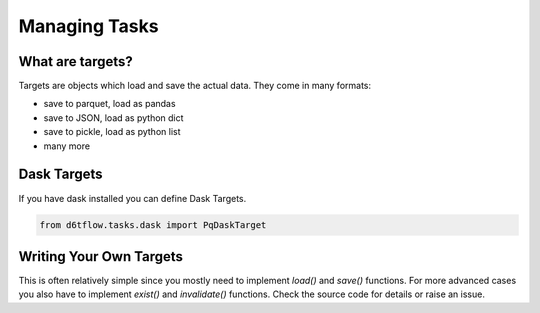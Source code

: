 Managing Tasks
==============================================

What are targets?
------------------------------------------------------------

Targets are objects which load and save the actual data. They come in many formats:

* save to parquet, load as pandas
* save to JSON, load as python dict
* save to pickle, load as python list
* many more

Dask Targets
------------------------------------------------------------

If you have dask installed you can define Dask Targets.

.. code-block:: python

    from d6tflow.tasks.dask import PqDaskTarget


Writing Your Own Targets
------------------------------------------------------------

This is often relatively simple since you mostly need to implement `load()` and `save()` functions. For more advanced cases you also have to implement `exist()` and `invalidate()` functions. Check the source code for details or raise an issue.
